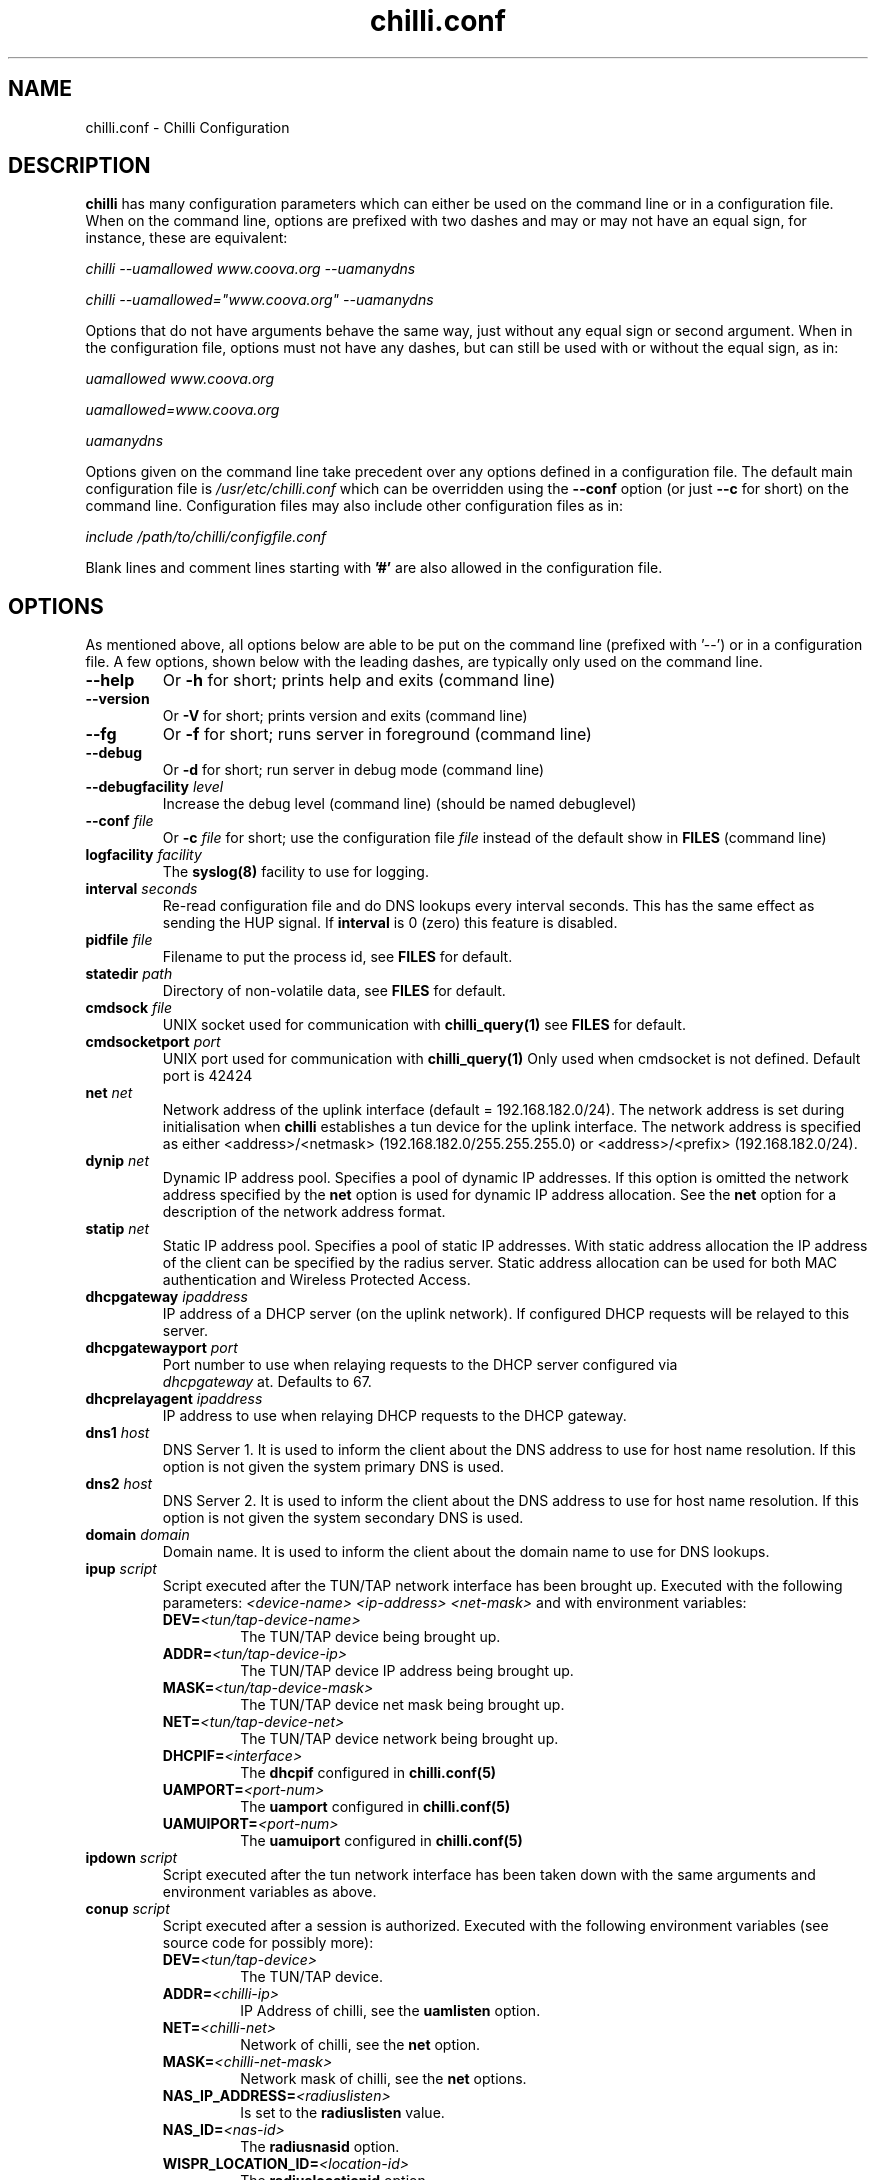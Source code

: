 .\" * chilli.conf
.\" * Copyright (C) 2002, 2003, 2004, 2005 Mondru AB.
.\" * Copyright (C) 2007-2012 David Bird (Coova Technologies)
.\" *
.\" * All rights reserved.
.\" *
.\" Manual page for chilli
.\" SH section heading
.\" SS subsection heading
.\" LP paragraph
.\" IP indented paragraph
.\" TP hanging label

.TH chilli.conf 5 "August 2007"
.SH NAME
chilli.conf \-  Chilli Configuration

.SH DESCRIPTION

.B chilli 
has many configuration parameters which can either be used on the command
line or in a configuration file. When on the command line, options are
prefixed with two dashes and may or may not have an equal sign, for
instance, these are equivalent:

.I chilli --uamallowed www.coova.org --uamanydns

.I chilli --uamallowed="www.coova.org" --uamanydns

Options that do not have arguments behave the same way, just without any
equal sign or second argument. When in the configuration file, options must
not have any dashes, but can still be used with or without the equal sign,
as in:

.I uamallowed "www.coova.org"

.I uamallowed=www.coova.org

.I uamanydns

Options given on the command line take precedent over any options defined in
a configuration file. The default main configuration file is
.I /usr/etc/chilli.conf 
which can be overridden using the 
.B \-\-conf
option (or just 
.B \-\-c
for short) on the command line. Configuration files may also include other
configuration files as in:

.I include /path/to/chilli/configfile.conf

Blank lines and comment lines starting with 
.B '#'
are also allowed in the configuration file.

.SH OPTIONS

As mentioned above, all options below are able to be put on the command line
(prefixed with '--') or in a configuration file. A few options, shown below
with the leading dashes, are typically only used on the command line. 

.TP
.BI --help
Or
.B -h
for short; prints help and exits (command line)

.TP
.BI --version
Or
.B -V
for short; prints version and exits (command line)

.TP
.BI --fg
Or
.B -f
for short; runs server in foreground (command line)

.TP
.BI --debug
Or
.B -d
for short; run server in debug mode (command line)

.TP
.BI --debugfacility " level"
Increase the debug level (command line) (should be named debuglevel)

.TP
.BI --conf " file"
Or
.BI -c " file"
for short; use the configuration file
.I file
instead of the default show in
.B FILES
(command line)

.TP
.BI logfacility " facility"
The 
.BR syslog(8)
facility to use for logging.

.TP
.BI interval " seconds"
Re-read configuration file and do DNS lookups every interval
seconds. This has the same effect as sending the HUP signal. If 
.B interval
is 0 (zero) this feature is disabled.

.TP
.BI pidfile " file"
Filename to put the process id, see
.B FILES
for default.

.TP
.BI statedir " path"
Directory of non-volatile data, see
.B FILES
for default.

.TP
.BI cmdsock " file"
UNIX socket used for communication with
.BR chilli_query(1)
see
.B FILES
for default.

.TP
.BI cmdsocketport " port"
UNIX port used for communication with
.BR chilli_query(1)
Only used when cmdsocket is not defined.
Default port is 42424

.TP
.BI net " net"
Network address of the uplink interface (default = 192.168.182.0/24). The
network address is set during initialisation when
.B chilli
establishes a tun device for the uplink interface. The network address
is specified as either <address>/<netmask> (192.168.182.0/255.255.255.0)
or <address>/<prefix> (192.168.182.0/24).

.TP
.BI dynip " net"
Dynamic IP address pool. Specifies a pool of dynamic IP addresses. If
this option is omitted the network address specified by the
.B net
option is used for dynamic IP address allocation. See the 
.B net
option for a description of the network address format.

.TP
.BI statip " net"
Static IP address pool. Specifies a pool of static IP addresses. With
static address allocation the IP address of the client can be
specified by the radius server. Static address allocation can be used
for both MAC authentication and Wireless Protected Access.

.TP
.BI dhcpgateway " ipaddress "
IP address of a DHCP server (on the uplink network). If configured DHCP
requests will be relayed to this server.

.TP
.BI dhcpgatewayport " port "
Port number to use when relaying requests to the DHCP server configured via
\fI dhcpgateway \fR at. Defaults to 67.

.TP
.BI dhcprelayagent " ipaddress "
IP address to use when relaying DHCP requests to the DHCP gateway.

.TP
.BI dns1 " host"
DNS Server 1. It is used to inform the client about the DNS address to
use for host name resolution. If this option is not given the system
primary DNS is used.

.TP
.BI dns2 " host"
DNS Server 2. It is used to inform the client about the DNS address to
use for host name resolution. If this option is not given the system
secondary DNS is used.

.TP
.BI domain " domain"
Domain name. It is used to inform the client about the domain name to
use for DNS lookups.

.TP
.BI ipup " script"
Script executed after the TUN/TAP network interface has been brought up.
Executed with the following parameters: 
.I <device-name> <ip-address> <net-mask>
and with environment variables:
.RS
.TP
.BI DEV= <tun/tap-device-name>
The TUN/TAP device being brought up.

.TP
.BI ADDR= <tun/tap-device-ip>
The TUN/TAP device IP address being brought up.

.TP
.BI MASK= <tun/tap-device-mask>
The TUN/TAP device net mask being brought up.

.TP
.BI NET= <tun/tap-device-net>
The TUN/TAP device network being brought up.

.TP
.BI DHCPIF= <interface>
The 
.B dhcpif 
configured in 
.BR chilli.conf(5)

.TP
.BI UAMPORT= <port-num>
The 
.B uamport 
configured in 
.BR chilli.conf(5)

.TP
.BI UAMUIPORT= <port-num>
The 
.B uamuiport 
configured in 
.BR chilli.conf(5)

.RE

.TP
.BI ipdown " script"
Script executed after the tun network interface has been taken down
with the same arguments and environment variables as above.

.TP
.BI conup " script"
Script executed after a session is authorized.  Executed with the following
environment variables (see source code for possibly more):
.RS

.TP
.BI DEV= <tun/tap-device>
The TUN/TAP device.

.TP
.BI ADDR= <chilli-ip>
IP Address of chilli, see the
.B uamlisten
option.

.TP
.BI NET= <chilli-net>
Network of chilli, see the
.B net
option.

.TP
.BI MASK= <chilli-net-mask>
Network mask of chilli, see the
.B net
options.

.TP
.BI NAS_IP_ADDRESS= <radiuslisten>
Is set to the 
.B radiuslisten 
value.

.TP
.BI NAS_ID= <nas-id>
The 
.B radiusnasid
option.

.TP
.BI WISPR_LOCATION_ID= <location-id>
The 
.B radiuslocationid
option.

.TP
.BI WISPR_LOCATION_NAME= <location-name>
The 
.B radiuslocationname
option.

.TP
.BI USER_NAME= <username>
User-name used to login.

.TP
.BI FRAMED_IP_ADDRESS= <client-ip>
The client's IP Address.

.TP
.BI CALLING_STATION_ID= <client-mac>
The client's MAC Address.

.TP
.BI CALLED_STATION_ID= <chilli-mac>
The MAC address of the chilli interface.

.TP
.BI FILTER_ID= <filter>
A possible filter ID returned in RADIUS Filter-ID.

.TP
.BI SESSION_TIMEOUT= <seconds>
The max session time, as set by RADIUS Session-Timeout.

.TP
.BI IDLE_TIMEOUT= <seconds>
The max idle time, as set by RADIUS Idle-Timeout.

.TP
.BI WISPR_BANDWIDTH_MAX_UP= <bandwidth>
Max up stream bandwidth set by RADIUS WISPr-Bandwidth-Max-Up.

.TP
.BI WISPR_BANDWIDTH_MAX_DOWN= <bandwidth>
Max down stream bandwidth set by RADIUS WISPr-Bandwidth-Max-Down.

.TP
.BI CHILLISPOT_MAX_INPUT_OCTETS= <bytes>
Max input octets set by RADIUS ChilliSpot-Max-Input-Octets.

.TP
.BI CHILLISPOT_MAX_OUTPUT_OCTETS= <bytes>
Max output octets set by RADIUS ChilliSpot-Max-Output-Octets.

.TP
.BI CHILLISPOT_MAX_TOTAL_OCTETS= <bytes>
Max total octets set by RADIUS ChilliSpot-Max-Total-Octets.

.RE

.TP
.BI condown " script"
Script executed after a session has moved from authorized state to unauthorized
with the same environment variables as above.

.TP
.BI ssid " ssid"
A parameter that is passed on to the UAM server in the initial redirect
URL. 

.TP
.BI vlan " vlan"
A parameter that is passed on to the UAM server in the initial redirect
URL. 

.TP
.BI nasip " ipaddress"
Value to use in RADIUS NAS-IP-Address attribute. If not present, 
.B radiuslisten
is used (which defaults to "0.0.0.0").

.TP
.BI nasmac " mac"
MAC address value to use in RADIUS Called-Station-ID attribute. If not present, 
the MAC address of the 
.B dhcpif
is used for Called-Station-ID.

.TP
.BI radiuslisten " host"
Local interface IP address to use for the radius interface. Defaults to the
value used in RADIUS NAS-IP-Address when
.B nasip
is not set.

.TP
.BI radiusserver1 " host"
The IP address of radius server 1 (default=rad01.coova.org).

.TP
.BI radiusserver2 " host"
The IP address of radius server 2 (default=rad01.coova.org).

.TP
.BI radiusauthport " port" 
The UDP port number to use for radius authentication requests (default 1812).

.TP
.BI radiusacctport " port" 
The UDP port number to use for radius accounting requests (default 1813).

.TP
.BI radiussecret " secret"
Radius shared secret for both servers (default coova-anonymous). This
secret should be changed in order not to compromise security.

.TP
.BI radiusnasid " id"
Network access server identifier (default nas01).

.TP
.BI radiuslocationid " id"
WISPr Location ID. Should be in the format: isocc=<ISO_Country_Code>,
cc=<E.164_Country_Code>, ac=<E.164_Area_Code>, network=<ssid/ZONE>. This
parameter is further described in the document: Wi-Fi Alliance -
Wireless ISP Roaming - Best Current Practices v1, Feb 2003.

.TP
.BI radiuslocationname " name"
WISPr Location Name. Should be in the format:
<HOTSPOT_OPERATOR_NAME>,<LOCATION>. This parameter is further
described in the document: Wi-Fi Alliance - Wireless ISP Roaming -
Best Current Practices v1, Feb 2003.

.TP
.BI radiusnasporttype " type"
Value of NAS-Port-Type attribute. Defaults to 19
(Wireless-IEEE-802.11).

.TP
.BI radiusoriginalurl
Flag (defaults to off) to send the ChilliSpot-OriginalURL RADIUS VSA in
Access-Request. 

.TP
.BI adminuser " username"
User-name to use for Administrative-User authentication in order to pick up
chilli configurations and establish a device 'system' session.

.TP
.BI adminpasswd " password"
Password to use for Administrative-User authentication in order to pick up
chilli configurations and establish a device 'system' session.

.TP
.BI adminupdatefile " filename" 
The file to use as the Administrative-User update file. When used in
combination with the above adminuser and adminpasswd options,
ChilliSpot-Config RADIUS attributes found in the Administrative-User
Access-Accept are put into the specified file. If the file changes,
chilli will reload it's configuration (it's assumed that this file is
included into the chilli configuration file).

.TP
.B swapoctets
Swap the meaning of "input octets" and "output octets" as it related to
RADIUS attribtues.

.TP
.B openidauth
Allows OpenID authentication by sending
.I ChilliSpot-Config=allow-openidauth
in RADIUS Access-Requests to inform the RADIUS server of the option.

.TP
.B wpaguests
Allows WPA Guest authentication by sending
.I ChilliSpot-Config=allow-wpa-guests
in RADIUS Access-Requests to inform the RADIUS server of the option. The
RADIUS may return with an Access-Accept containing
.I ChilliSpot-Config=require-uam-auth
to give WPA access, but enforce the captive portal.

.TP
.BI coaport " port"
UDP port to listen to for accepting radius disconnect requests.

.TP
.B coanoipcheck 
If this option is given no check is performed on the source IP address
of radius disconnect requests. Otherwise it is checked that radius
disconnect requests originate from 
.B radiusserver1
or
.B radiusserver2.

.TP
.BI proxylisten " host"
Local interface IP address to use for accepting radius requests.

.TP
.BI proxyport " port"
UDP Port to listen to for accepting radius requests.

.TP
.BI proxyclient " host"
IP address from which radius requests are accepted. If omitted the
server will not accept radius requests.

.TP
.BI proxysecret " secret"
Radius shared secret for clients. If not specified it defaults to
.B radiussecret.

.TP
.BI dhcpif " dev"
Ethernet interface to listen to for the downlink interface. This
option must be specified.

.TP
.B usetap
Use the TAP interface instead of TUN (Linux only).

.TP
.B noarpentries
Do not create arp table entries in when using TAP. (Linux only).

.TP
.BI nexthop " mac-address"
Specify a MAC address which is the layer 2 next hop to route
packets to (used with
.B usetap
only).

.TP
.BI rtmonfile " file"
Option to launch the 
.I chilli_rtmon
daemon with the specified file as the update file. The 
.I chilli_rtmon
daemon will update the file with a 
.BI nexthop
configuration entry before sending 
.I chilli
a SIGHUP to reread it's configuration. 

.TP
.BI tcpwin " number"
Specify an integer value for the TCP Window and TCP Maximum Segment Size. 
If set, packets are rewritten with the values for both Window and MSS. 

.TP
.BI tundev " dev"
The specific device to use for the TUN/TAP interface.

.TP
.BI txqlen " bytes"
The TX queue length to set on the TUN/TAP interface.

.TP
.BI dhcpmac " address"
MAC address to listen to. If not specified the MAC address of the
interface will be used. The MAC address should be chosen so that it
does not conflict with other addresses on the LAN. An address in the
range 00:00:5E:00:02:00 - 00:00:5E:FF:FF:FF falls within the IANA
range of addresses and is not allocated for other purposes.
.RS
The
.B dhcpmac
option can be used in conjunction with access filters in the access
points, or with access points which supports packet forwarding to a
specific MAC address. Thus it is possible at the MAC level to separate
access point management traffic from user traffic for improved system
security.

The
.B dhcpmac
option will set the interface in promisc mode.
.RE

.TP
.BI lease " seconds"
Use a DHCP lease of seconds (default 600).

.TP
.BI dhcpstart " number"
Where to start assigning IP addresses (default 10).

.TP
.BI dhcpend " number"
Where to stop assigning IP addresses (default 254).

.TP
.B dhcpbroadcast
Always respond to DHCP to the broadcast IP, when no relay.

.TP
.B eapolenable
If this option is given IEEE 802.1x authentication is enabled. ChilliSpot
will listen for EAP authentication requests on the interface specified by
.B dhcpif. 
EAP messages received on this interface are forwarded to the radius server.

.TP
.B ieee8021q
Option to enable support for 802.1Q/VLAN network on the
.B dhcpif
interface. 

.TP
.BI uamserver " url"
URL of web server to use for authenticating clients.

.TP
.BI uamhomepage " url"
URL of homepage to redirect unauthenticated users to. If not specified this defaults to 
.B uamserver.

.TP
.BI uamaaaurl " url"
When chilli is built with the 
.I --enable-chilliproxy
compile-time option, this configuration option can be used to define 
a URL to use for the HTTP AAA protocol described here:
http://www.coova.org/CoovaChilli/Proxy

.TP
.BI wisprlogin " url"
A specific URL to be given in WISPr XML LoginURL. Otherwise,
.B uamserver
is used. 

.TP
.BI uamsecret " secret"
Shared secret between uamserver and chilli. This secret should be set
in order not to compromise security.

.TP
.BI uamlisten " host"
IP address to listen to for authentication of clients. If an
unauthenticated client tries to access the Internet she will be
redirected to this address.

.TP
.BI uamport " port"
TCP port to bind to for authenticating clients (default = 3990).
If an unauthenticated client tries to access the Internet she will be
redirected to this port on the
.B uamlisten
IP address.

.TP
.BI uamuiport " port"
TCP port to bind to for only serving embedded content.

.TP
.BI uamallowed " domain"
Comma separated list of resources the client can access without first
authenticating. Each entry in the list can be a domain names, IP addresses,
or network segment. Example:

.RS
.BI uamallowed " www.chillispot.org,10.11.12.0/24"

Where each entry can be made more specific by specifying a protocol and port
in the format 
.I host/network:port
or
.I protocol:host/network
or
.I protocol:host/network:port
where 
.I protocol 
is a protocol name from /etc/protocols,
.I host/network
is just as above (a domain, IP, or network), and
.I port 
is a port number. Example:

.BI uamallowed " coova.org:80,icmp:coova.org"

Adding to your walled garden is useful for allowing access to a credit card payment gateways, 
community website, or other publicly available resources.

ChilliSpot resolves the domain names to a set of IP addresses during
startup. Some big sites change the returned IP addresses for each
lookup. This behaviour is not compatible with this option. Domain names in
the list do get updated periodically based on the 
.B interval
option.

It is possible to specify the 
.B uamallowed 
option several times. This is useful if many domain names have to be
specified. 
.RE

.TP
.BI uamdomain " domain"
One domain prefix per use of the option; defines a list of domain names to
automatically add to the walled garden. This is done by the inspecting of
DNS packets being sent back to the subscriber. 

.TP
.BI uamregex " host-pattern::path-pattern::qs-pattern"
When chilli is built with the 
.B --enable-chilliredir
option given to the configure script, the 
.B uamregex
option is available. The value should be a
.B ::
separated list of three values; the regex patterns to match the Host header, the URL path, and the query string of the request. The patterns follow the 
.BR regex(7)
syntax with the addition of 
.BI *
meaning anything (or to not check that field) and any pattern starting with 
.BI !
will be negated in meaning. 

Examples:

.I --uamregex='.google.com$::!^mail/::*'

This will allow all requests to a .google.com host except if the URL starts with mail (links to Gmail). 

.TP
.BI defsessiontimeout " seconds"
Default session timeout (max session time) unless otherwise set by RADIUS
(defaults to 0, meaning unlimited).

.TP
.BI defidletimeout " seconds"
Default idle timeout (max idle time) unless otherwise set by RADIUS
(defaults to 0, meaning unlimited).

.TP
.BI definteriminterval " seconds"
Default interim-interval for RADIUS accounting unless otherwise set by RADIUS
(defaults to 0, meaning unlimited).

.TP
.BI defbandwidthmaxdown
Default bandwidth max down set in bps, same as WISPr-Bandwidth-Max-Down.

.TP
.BI defbandwidthmaxup
Default bandwidth max up set in bps, same as WISPr-Bandwidth-Max-Up.

.TP
.B acctupdate
Allow updating of session parameters with RADIUS attributes sent in
Accounting-Response. 

.TP
.BI wwwdir " path"
Directory where embedded local web content is placed. This content is
accessible using the URL format http://<uamlisten>:<uamport>/www/<filename>

.TP
.BI wwwbin " script"
Executable to run as a CGI type program (like haserl) for URLs with extention 
.B .chi
- in the format
http://<uamlisten>:<uamport>/www/<file>.chi 

.TP
.BI uamui " script"
An init.d style program to handle local content on the 
.B uamuiport
web server.

.TP
.B uamanydns 
Allow any DNS server.
Normally unauthenticated clients are only allowed to communicate with the
DNS servers specified by the 
.B dns1
and
.B dns2
options. If the
.B uamanydns
option is given ChilliSpot will allow the client to use all DNS
servers. This is convenient for clients which are configured to
use a fixed set of DNS servers. Since the server may not be available,
requests are forwarded to the 
.B dns1
server.

.TP
.BI uamlogoutip " ipaddress"
Use this IP address to instantly logout a client accessing it (defaults to 1.0.0.0).

.TP
.BI uamaliasip " ipaddress"
A special IP address that will always get hijacked to the UAM server
(either to the uamuiport, if defined, otherwise uamport; defaults to 1.0.0.1). 

.TP
.BI uamaliasname " name"
An (unqualified, so no dots) hostname that is used as a DNS alias for the
.B uamaliasip
defined above. Any DNS request for this hostname, or this hostname under the 
.B domain
will be returned with the
.B uamaliasip
IP address. 

.TP
.B dnsparanoia
Inspect DNS packets and drop responses with any non- A, CNAME, SOA, or MX
records (to prevent dns tunnels; experimental). 

.TP
.B domaindnslocal
Option to have chilli return the 
.B uamaliasip
for all DNS requests for a hostname under the 
.B domain
that is configured.

.TP
.B uamanyip
Allow clients to use any IP settings they wish by spoofing ARP
(experimental). 

.TP
.B nouamsuccess
Do not return to UAM server on login success, just redirect to original URL.

.TP
.B nouamwispr
Do not do any WISPr XML, assume the back-end is doing this instead.

.TP
.B usestatusfile
Write the status of clients in a non-volatile state file (experimental).

.TP
.B chillixml
Return the so-called Chilli XML along with WISPr XML.

.TP
.B macauth
If this option is given ChilliSpot will try to authenticate all users
based on their mac address alone. The User-Name sent to the radius
server will consist of the MAC address and an optional suffix which
is specified by the
.B macsuffix
option. If the 
.B macauth
option is specified the 
.B macallowed
option is ignored.

.TP
.BI macallowed " mac"
List of MAC addresses for which MAC authentication will be performed.
Example:

.RS
.BI macallowed " 00-0A-5E-AC-BE-51,00-30-1B-3C-32-E9"

The User-Name sent to the radius server will consist of the MAC address
and an optional suffix which is specified by the
.B macsuffix
option. If the 
.B macauth
option is specified the 
.B macallowed
option is ignored.

It is possible to specify the 
.B macallowed 
option several times. This is useful if many mac addresses has to be
specified.
.RE

.TP
.BI macsuffix " suffix"
Suffix to add to the MAC address in order to form the User-Name, which
is sent to the radius server.

.TP
.BI macpasswd " password"
Password used when performing MAC authentication. (default = password)

.TP
.B macallowlocal
An option to allow MAC authentication based on
.B macallowed
without the use of RADIUS authentication.

.TP
.BI ethers " file"
A file containing MAC address and IP address mappings for DHCP allocation.
The file should be formatted as:

.RS
00-XX-XX-XX-XX-XX  IP.IP.IP.IP
.RE

.TP
.BI localusers " file"
A colon seperated file containing usernames and passwords of locally
authenticated users. 

.TP
.BI postauthproxy " ipaddress"
Used with
.B postauthproxyport
to define a post authentication HTTP proxy server.

.TP
.BI postauthproxyport " port"
Used with
.B postauthproxy
to define a post authentication HTTP proxy server.

.TP
.BI locationname " name"
Human readable location name used in JSON interface.

.TP
.B papalwaysok
(now depreciated; always on) Was used to allow PAP authentication.

.SH SSL OPTIONS

The following options are available when chilli is built with SSL support. 

.TP
.BI sslkeyfile " filename"
Defines the location of the PEM formatted private key file.

.TP
.BI sslkeypass " password"
The password (if any) that protects the private key.

.TP
.BI sslcertfile " filename"
Defines the location of the PEM formatted certificate file.

.TP
.BI sslcafile " filename"
Defines the location of the PEM formatted CA certificate file.

.TP
.B redirssl
When set, HTTPS requests by unauthorized clients get hijacked instead of dropped.
Requires at least
.B sslkeyfile
and
.B sslcertfile
to be defined.

.TP
.B uamuissl
When set, the uamuiport is enabled with SSL. Requires at least
.B sslkeyfile
and
.B sslcertfile
to be defined.

.TP
.B radsec
When set, a RadSec RADIUS tunnel is establised. Requires at least
.B sslkeyfile
,
.B sslcertfile
, and
.B sslcafile
to be defined.

.SH FILES
.I /usr/etc/chilli.conf
.RS
The main 
.B chilli
configuration file. Per default, this file includes three other files;
.B main.conf, hs.conf, 
and 
.B local.conf. 
The main.conf and hs.conf are created by
the shell script routines in
.B functions
based on configurations in the files mentioned below and possibility taking
some configurations from a remote RADIUS server or URL. The local.conf file is
reserved for location specific configurations. 

.RE
.I /usr/etc/chilli/defaults
.RS
Default configurations used by the 
.B chilli
init.d and 
.B functions
scripts in creating the actual configuration files. See the comments in this
file for more information on how to configure 
.B chilli
and related scripts and embedded content.
.RE

.RE
.I /usr/etc/chilli/config
.RS
Location specific configurations used by
.B chilli
init.d and 
.B functions
scripts. Copy the 
.B defaults
file mentioned above and edit. This file is loaded after the 
.B defaults
and thus will override settings.
.RE

.RE
.I /usr/etc/chilli/functions
.RS
Helps configure 
.B chilli
by loading the above configurations, sets some defaults, and
provides functions for writing 
.B main.conf, hs.conf, 
and
.B local.conf 
based on local and possibily centralized settings. 
.RE

.RE
.I /usr/etc/init.d/chilli
.RS
The init.d file for 
.B chilli
which defaults to using the above configurations to build a set of
configurations files in the /usr/etc/chilli directory - taking local
configurations and optionally centralized configurations from RADIUS or a
URL. 

.RE

.SH "SEE ALSO"
.BR chilli(8)
.BR chilli-radius(5)
.BR chilli_opt(1)
.BR chilli_radconfig(1)
.BR syslogd(8)


.SH NOTES 
.LP

See
.I http://www.coova.org/
for further documentation and community support.
The original ChilliSpot project homepage is/was at www.chillispot.org.

.SH AUTHORS

David Bird <david@coova.com>

Copyright (C) 2002-2005 by Mondru AB., 2006-2012 David Bird (Coova Technologies) All rights reserved.

CoovaChilli is licensed under the GNU General Public License.
